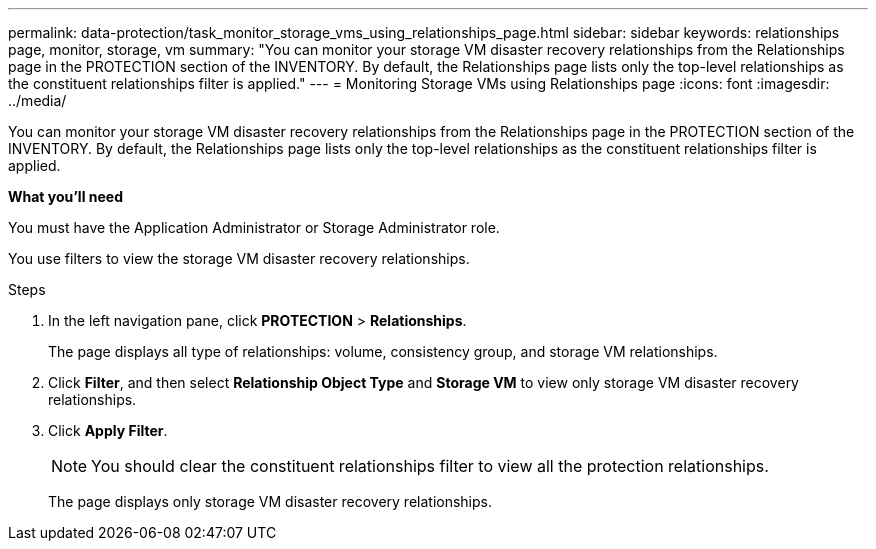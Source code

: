 ---
permalink: data-protection/task_monitor_storage_vms_using_relationships_page.html
sidebar: sidebar
keywords: relationships page, monitor, storage, vm
summary: "You can monitor your storage VM disaster recovery relationships from the Relationships page in the PROTECTION section of the INVENTORY. By default, the Relationships page lists only the top-level relationships as the constituent relationships filter is applied."
---
= Monitoring Storage VMs using Relationships page
:icons: font
:imagesdir: ../media/

[.lead]
You can monitor your storage VM disaster recovery relationships from the Relationships page in the PROTECTION section of the INVENTORY. By default, the Relationships page lists only the top-level relationships as the constituent relationships filter is applied.

*What you'll need*

You must have the Application Administrator or Storage Administrator role.

You use filters to view the storage VM disaster recovery relationships.

.Steps

. In the left navigation pane, click *PROTECTION* > *Relationships*.
+
The page displays all type of relationships: volume, consistency group, and storage VM relationships.

. Click *Filter*, and then select *Relationship Object Type* and *Storage VM* to view only storage VM disaster recovery relationships.
. Click *Apply Filter*.
+
[NOTE]
====
You should clear the constituent relationships filter to view all the protection relationships.
====
+
The page displays only storage VM disaster recovery relationships.
